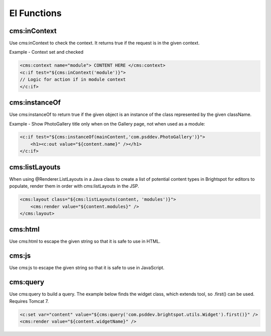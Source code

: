 El Functions
------------

cms:inContext
~~~~~~~~~~~~~

Use cms:inContext to check the context. It returns true if the request is in the given context.

Example - Context set and checked

.. code-block:: jsp

    <cms:context name="module"> CONTENT HERE </cms:context>
    <c:if test="${cms:inContext('module')}">
    // Logic for action if in module context
    </c:if>

cms:instanceOf
~~~~~~~~~~~~~~

Use cms:instanceOf to return true if the given object is an instance of the class represented by the given className.

Example - Show PhotoGallery title only when on the Gallery page, not when used as a module:

.. code-block:: jsp

    <c:if test="${cms:instanceOf(mainContent,'com.psddev.PhotoGallery')}">
        <h1><c:out value="${content.name}" /></h1>
    </c:if>
    
cms:listLayouts
~~~~~~~~~~~~~~~

When using @Renderer.ListLayouts in a Java class to create a list of potential content types in Brightspot for editors to populate, render them in order with cms:listLayouts in the JSP.

.. code-block:: jsp

    <cms:layout class="${cms:listLayouts(content, 'modules')}">
        <cms:render value="${content.modules}" />
    </cms:layout>

cms:html
~~~~~~~~

Use cms:html to escape the given string so that it is safe to use in HTML.

cms:js
~~~~~~

Use cms:js to escape the given string so that it is safe to use in JavaScript.

cms:query
~~~~~~~~~

Use cms:query to build a query. The example below finds the widget class, which extends tool, so .first() can be used. Requires Tomcat 7.

.. code-block:: jsp

    <c:set var="content" value="${cms:query('com.psddev.brightspot.utils.Widget').first()}" />
    <cms:render value="${content.widgetName}" />
